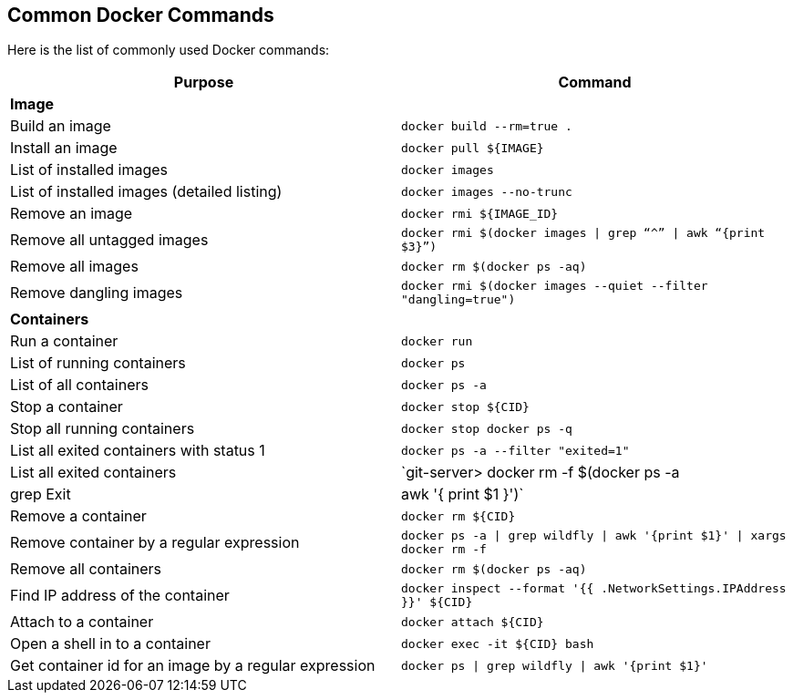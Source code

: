 [[Common_Docker_Commands]]
## Common Docker Commands

Here is the list of commonly used Docker commands:

[width="100%", options="header"]
|==================
| Purpose| Command
2+^s| Image
| Build an image| `docker build --rm=true .`
| Install an image | `docker pull ${IMAGE}`
| List of installed images | `docker images`
| List of installed images (detailed listing) | `docker images --no-trunc`
| Remove an image | `docker rmi ${IMAGE_ID}`
| Remove all untagged images | `docker rmi $(docker images \| grep “^” \| awk “{print $3}”)`
| Remove all images | `docker rm $(docker ps -aq)`
| Remove dangling images | `docker rmi $(docker images --quiet --filter "dangling=true")`
2+^s| Containers
| Run a container | `docker run`
| List of running containers | `docker ps`
| List of all containers | `docker ps -a`
| Stop a container | `docker stop ${CID}`
| Stop all running containers | `docker stop ``docker ps -q```
| List all exited containers with status 1 | `docker ps -a --filter "exited=1"`
| List all exited containers | `git-server> docker rm -f $(docker ps -a | grep Exit | awk '{ print $1 }')`
| Remove a container | `docker rm ${CID}`
| Remove container by a regular expression | `docker ps -a \| grep wildfly \| awk '{print $1}' \| xargs docker rm -f`
| Remove all containers | `docker rm $(docker ps -aq)`
| Find IP address of the container | `docker inspect --format '{{ .NetworkSettings.IPAddress }}' ${CID}`
| Attach to a container | `docker attach ${CID}`
| Open a shell in to a container | `docker exec -it ${CID} bash`
| Get container id for an image by a regular expression | `docker ps \| grep wildfly \| awk '{print $1}'`
|==================
